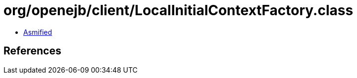 = org/openejb/client/LocalInitialContextFactory.class

 - link:LocalInitialContextFactory-asmified.java[Asmified]

== References

